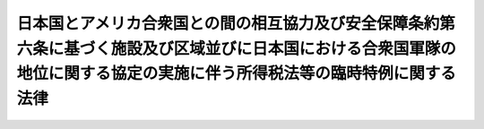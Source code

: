 .. _S27HO111:

============================================================================================================================================================================
日本国とアメリカ合衆国との間の相互協力及び安全保障条約第六条に基づく施設及び区域並びに日本国における合衆国軍隊の地位に関する協定の実施に伴う所得税法等の臨時特例に関する法律
============================================================================================================================================================================

.. raw:: html
    
    
    <b>日本国とアメリカ合衆国との間の相互協力及び安全保障条約第六条に基づく施設及び区域並びに日本国における合衆国軍隊の地位に関する協定の実施に伴う所得税法等の臨時特例に関する法律<br>
    （昭和二十七年四月二十八日法律第百十一号）</b><br><br><div align="right">最終改正：平成二二年三月三一日法律第六号</div><br><p>
    </p><div class="arttitle"><a name="1000000000000000000000000000000000000000000000000100000000000000000000000000000">（目的）</a>
    </div><div class="item"><b>第一条</b>
    <a name="1000000000000000000000000000000000000000000000000100000000001000000000000000000"></a>
    　この法律は、日本国とアメリカ合衆国との間の相互協力及び安全保障条約第六条に基づく施設及び区域並びに日本国における合衆国軍隊の地位に関する協定（以下「協定」という。）を実施するため、<a href="/cgi-bin/idxrefer.cgi?H_FILE=%8f%ba%8e%6c%81%5a%96%40%8e%4f%8e%4f&amp;REF_NAME=%8f%8a%93%be%90%c5%96%40&amp;ANCHOR_F=&amp;ANCHOR_T=" target="inyo">所得税法</a>
    （昭和四十年法律第三十三号）、<a href="/cgi-bin/idxrefer.cgi?H_FILE=%8f%ba%8e%6c%81%5a%96%40%8e%4f%8e%6c&amp;REF_NAME=%96%40%90%6c%90%c5%96%40&amp;ANCHOR_F=&amp;ANCHOR_T=" target="inyo">法人税法</a>
    （昭和四十年法律第三十四号）、<a href="/cgi-bin/idxrefer.cgi?H_FILE=%8f%ba%93%f1%8c%dc%96%40%8e%b5%8e%4f&amp;REF_NAME=%91%8a%91%b1%90%c5%96%40&amp;ANCHOR_F=&amp;ANCHOR_T=" target="inyo">相続税法</a>
    （昭和二十五年法律第七十三号）、<a href="/cgi-bin/idxrefer.cgi?H_FILE=%8f%ba%98%5a%8e%4f%96%40%88%ea%81%5a%94%aa&amp;REF_NAME=%8f%c1%94%ef%90%c5%96%40&amp;ANCHOR_F=&amp;ANCHOR_T=" target="inyo">消費税法</a>
    （昭和六十三年法律第百八号）、<a href="/cgi-bin/idxrefer.cgi?H_FILE=%8f%ba%8e%6c%93%f1%96%40%93%f1%8e%4f&amp;REF_NAME=%88%f3%8e%86%90%c5%96%40&amp;ANCHOR_F=&amp;ANCHOR_T=" target="inyo">印紙税法</a>
    （昭和四十二年法律第二十三号）、<a href="/cgi-bin/idxrefer.cgi?H_FILE=%8f%ba%8e%4f%93%f1%96%40%8c%dc%8c%dc&amp;REF_NAME=%8a%f6%94%ad%96%fb%90%c5%96%40&amp;ANCHOR_F=&amp;ANCHOR_T=" target="inyo">揮発油税法</a>
    （昭和三十二年法律第五十五号）、<a href="/cgi-bin/idxrefer.cgi?H_FILE=%8f%ba%8e%4f%81%5a%96%40%88%ea%81%5a%8e%6c&amp;REF_NAME=%92%6e%95%fb%8a%f6%94%ad%96%fb%90%c5%96%40&amp;ANCHOR_F=&amp;ANCHOR_T=" target="inyo">地方揮発油税法</a>
    （昭和三十年法律第百四号）、<a href="/cgi-bin/idxrefer.cgi?H_FILE=%8f%ba%8e%6c%81%5a%96%40%88%ea%8c%dc%98%5a&amp;REF_NAME=%90%ce%96%fb%83%4b%83%58%90%c5%96%40&amp;ANCHOR_F=&amp;ANCHOR_T=" target="inyo">石油ガス税法</a>
    （昭和四十年法律第百五十六号）及び<a href="/cgi-bin/idxrefer.cgi?H_FILE=%8f%ba%8c%dc%8e%4f%96%40%93%f1%8c%dc&amp;REF_NAME=%90%ce%96%fb%90%ce%92%59%90%c5%96%40&amp;ANCHOR_F=&amp;ANCHOR_T=" target="inyo">石油石炭税法</a>
    （昭和五十三年法律第二十五号）の特例を設けることを目的とする。
    </div>
    
    <p>
    </p><div class="arttitle"><a name="1000000000000000000000000000000000000000000000000200000000000000000000000000000">（定義）</a>
    </div><div class="item"><b>第二条</b>
    <a name="1000000000000000000000000000000000000000000000000200000000001000000000000000000"></a>
    　この法律において「合衆国」とは、アメリカ合衆国をいう。
    </div>
    <div class="item"><b><a name="1000000000000000000000000000000000000000000000000200000000002000000000000000000">２</a>
    </b>
    　この法律において「合衆国軍隊」とは、日本国とアメリカ合衆国との間の相互協力及び安全保障条約に基づき日本国にある合衆国の陸軍、空軍及び海軍をいう。
    </div>
    <div class="item"><b><a name="1000000000000000000000000000000000000000000000000200000000003000000000000000000">３</a>
    </b>
    　この法律において「合衆国軍隊の構成員」、「軍属」又は「家族」とは、協定第一条に規定する合衆国軍隊の構成員、軍属又は家族をいう。
    </div>
    <div class="item"><b><a name="1000000000000000000000000000000000000000000000000200000000004000000000000000000">４</a>
    </b>
    　この法律において「軍人用販売機関等」とは、協定第十五条第一項(a)に規定する諸機関をいう。
    </div>
    
    <p>
    </p><div class="arttitle"><a name="1000000000000000000000000000000000000000000000000300000000000000000000000000000">（</a><a href="/cgi-bin/idxrefer.cgi?H_FILE=%8f%ba%8e%6c%81%5a%96%40%8e%4f%8e%4f&amp;REF_NAME=%8f%8a%93%be%90%c5%96%40&amp;ANCHOR_F=&amp;ANCHOR_T=" target="inyo">所得税法</a>
    の特例）
    </div><div class="item"><b>第三条</b>
    <a name="1000000000000000000000000000000000000000000000000300000000001000000000000000000"></a>
    　左に掲げる所得については、所得税を課さない。
    <div class="number"><b><a name="1000000000000000000000000000000000000000000000000300000000001000000001000000000">一</a>
    </b>
    　合衆国軍隊の構成員、軍属又はこれらの者の家族が、合衆国軍隊における勤務又は合衆国軍隊若しくは軍人用販売機関等による雇用に因り受ける所得
    </div>
    <div class="number"><b><a name="1000000000000000000000000000000000000000000000000300000000001000000002000000000">二</a>
    </b>
    　合衆国軍隊の構成員、軍属又はこれらの者の家族が、これらの者として一時的に日本国に滞在するためにのみ日本国において有する資産（不動産及び不動産の上に存する権利並びに投資のため又は事業を行うために有する資産を含まない。）を他のこれらの者に譲渡し、贈与し、又は遺贈した場合において、当該譲渡、贈与又は遺贈に因り生ずる所得
    </div>
    <div class="number"><b><a name="1000000000000000000000000000000000000000000000000300000000001000000003000000000">三</a>
    </b>
    　通常合衆国に居住する個人で、協定第十四条第一項の指定を受け、かつ、協定第二条第一項の施設及び区域の建設、維持又は運営（軍人用販売機関等の建設、維持又は運営を除く。以下同じ。）に関して合衆国政府と締結した契約（以下「建設等契約」という。）に基き日本国において当該契約に係る建設、維持又は運営のみの事業をなすもの（以下「個人契約者」という。）の当該契約（合衆国において締結されたものに限る。）に係る建設、維持又は運営の事業から生ずる所得
    </div>
    <div class="number"><b><a name="1000000000000000000000000000000000000000000000000300000000001000000004000000000">四</a>
    </b>
    　建設等契約を締結した個人契約者又は合衆国の法律若しくは法人契約者の被用者が、当該個人契約者の締結した建設等契約に係る建設、維持若しくは運営の事業のためにのみ、又は当該被用者が被用されている個人契約者若しくは法人契約者の締結した建設等契約に係る建設、維持若しくは運営の業務に従事するためにのみ日本国に滞在することにより日本国において有する資産（不動産及び不動産の上に存する権利、投資のため又は他の事業を行うために有する資産並びに前号に規定する資産を含まない。）を、他の個人契約者、個人契約者若しくは法人契約者の他の被用者若しくは法人契約者又は合衆国軍隊、合衆国軍隊の構成員、軍属若しくは合衆国軍隊の構成員若しくは軍属の家族に対して譲渡し、贈与し、又は遺贈した場合において、当該譲渡、贈与又は遺贈に因り生ずる所得で、合衆国軍隊の権限ある官憲により当該譲渡、贈与又は遺贈に因る所得である旨の証明がされたもの
    </div>
    <div class="number"><b><a name="1000000000000000000000000000000000000000000000000300000000001000000007000000000">七</a>
    </b>
    　軍人用販売機関等が合衆国軍隊の構成員、軍属若しくはこれらの者の家族又は個人契約者、法人契約者若しくは個人契約者若しくは法人契約者の被用者に対してなす商品の販売又は役務の提供から生ずる所得
    </div>
    </div>
    <div class="item"><b><a name="1000000000000000000000000000000000000000000000000300000000002000000000000000000">２</a>
    </b>
    　合衆国軍隊の構成員、軍属若しくはこれらの者の家族又は個人契約者若しくはその者若しくは法人契約者の被用者が、前項第一号、第三号又は第四号に掲げる所得につき、日本国に居所を有することにより合衆国の所得税を課せられない場合には、当該所得については、同項の規定は、適用しない。
    </div>
    <div class="item"><b><a name="1000000000000000000000000000000000000000000000000300000000003000000000000000000">３</a>
    </b>
    　合衆国軍隊の構成員、軍属、これらの者の家族、個人契約者若しくはその者若しくは法人契約者の被用者又は軍人用販売機関等に対する<a href="/cgi-bin/idxrefer.cgi?H_FILE=%8f%ba%8e%6c%81%5a%96%40%8e%4f%8e%4f&amp;REF_NAME=%8f%8a%93%be%90%c5%96%40&amp;ANCHOR_F=&amp;ANCHOR_T=" target="inyo">所得税法</a>
    の適用については、これらの者は、当該合衆国軍隊の構成員、軍属若しくはこれらの者の家族がこれらの者として日本国に滞在する期間、当該個人契約者がその締結した建設等契約に係る建設、維持若しくは運営の事業のためにのみ日本国に滞在する期間、当該被用者が被用されている個人契約者若しくは法人契約者が締結した建設等契約に係る建設、維持若しくは運営の業務に従事するためにのみ日本国に滞在する期間又は軍人用販売機関等が軍人用販売機関等である期間は、これらの者が<a href="/cgi-bin/idxrefer.cgi?H_FILE=%8f%ba%8e%6c%81%5a%96%40%8e%4f%8e%4f&amp;REF_NAME=%93%af%96%40&amp;ANCHOR_F=&amp;ANCHOR_T=" target="inyo">同法</a>
    施行地に住所及び居所を有していない期間とみなす。
    </div>
    
    <p>
    </p><div class="arttitle"><a name="1000000000000000000000000000000000000000000000000400000000000000000000000000000">（</a><a href="/cgi-bin/idxrefer.cgi?H_FILE=%8f%ba%8e%6c%81%5a%96%40%8e%4f%8e%6c&amp;REF_NAME=%96%40%90%6c%90%c5%96%40&amp;ANCHOR_F=&amp;ANCHOR_T=" target="inyo">法人税法</a>
    の特例）
    </div><div class="item"><b>第四条</b>
    <a name="1000000000000000000000000000000000000000000000000400000000001000000000000000000"></a>
    　左に掲げる所得については、法人税を課さない。
    <d></d></div>
    
    <p>
    </p><div class="arttitle"><a name="1000000000000000000000000000000000000000000000000500000000000000000000000000000">（</a><a href="/cgi-bin/idxrefer.cgi?H_FILE=%8f%ba%93%f1%8c%dc%96%40%8e%b5%8e%4f&amp;REF_NAME=%91%8a%91%b1%90%c5%96%40&amp;ANCHOR_F=&amp;ANCHOR_T=" target="inyo">相続税法</a>
    の特例）
    </div><div class="item"><b>第五条</b>
    <a name="1000000000000000000000000000000000000000000000000500000000001000000000000000000"></a>
    　左に掲げる資産の価額は、相続税又は贈与税の課税価格に算入しない。
    <div class="number"><b><a name="1000000000000000000000000000000000000000000000000500000000001000000001000000000">一</a>
    </b>
    　合衆国軍隊の構成員、軍属又はこれらの者の家族が相続、贈与又は遺贈に因り第三条第一項第二号又は第六号に規定する資産を取得した場合における当該資産の価額
    </div>
    <div class="number"><b><a name="1000000000000000000000000000000000000000000000000500000000001000000002000000000">二</a>
    </b>
    　個人契約者又はその者若しくは法人契約者の被用者が相続、贈与又は遺贈に因り第三条第一項第五号又は第六号に規定する資産を取得した場合における当該資産の価額
    </div>
    </div>
    <div class="item"><b><a name="1000000000000000000000000000000000000000000000000500000000002000000000000000000">２</a>
    </b>
    　合衆国軍隊の構成員、軍属又はこれらの者の家族に対する<a href="/cgi-bin/idxrefer.cgi?H_FILE=%8f%ba%93%f1%8c%dc%96%40%8e%b5%8e%4f&amp;REF_NAME=%91%8a%91%b1%90%c5%96%40&amp;ANCHOR_F=&amp;ANCHOR_T=" target="inyo">相続税法</a>
    の適用については、これらの者がこれらの者として日本国に滞在する期間は、これらの者が<a href="/cgi-bin/idxrefer.cgi?H_FILE=%8f%ba%93%f1%8c%dc%96%40%8e%b5%8e%4f&amp;REF_NAME=%93%af%96%40&amp;ANCHOR_F=&amp;ANCHOR_T=" target="inyo">同法</a>
    の施行地に住所を有していない期間とみなす。
    </div>
    
    <p>
    </p><div class="item"><b><a name="1000000000000000000000000000000000000000000000000600000000000000000000000000000">第六条</a>
    </b>
    <a name="1000000000000000000000000000000000000000000000000600000000001000000000000000000"></a>
    　削除
    </div>
    
    <p>
    </p><div class="arttitle"><a name="1000000000000000000000000000000000000000000000000700000000000000000000000000000">（</a><a href="/cgi-bin/idxrefer.cgi?H_FILE=%8f%ba%98%5a%8e%4f%96%40%88%ea%81%5a%94%aa&amp;REF_NAME=%8f%c1%94%ef%90%c5%96%40&amp;ANCHOR_F=&amp;ANCHOR_T=" target="inyo">消費税法</a>
    の特例）
    </div><div class="item"><b>第七条</b>
    <a name="1000000000000000000000000000000000000000000000000700000000001000000000000000000"></a>
    　<a href="/cgi-bin/idxrefer.cgi?H_FILE=%8f%ba%98%5a%8e%4f%96%40%88%ea%81%5a%94%aa&amp;REF_NAME=%8f%c1%94%ef%90%c5%96%40%91%e6%93%f1%8f%f0%91%e6%88%ea%8d%80%91%e6%8e%6c%8d%86&amp;ANCHOR_F=1000000000000000000000000000000000000000000000000200000000001000000004000000000&amp;ANCHOR_T=1000000000000000000000000000000000000000000000000200000000001000000004000000000#1000000000000000000000000000000000000000000000000200000000001000000004000000000" target="inyo">消費税法第二条第一項第四号</a>
    に規定する事業者（<a href="/cgi-bin/idxrefer.cgi?H_FILE=%8f%ba%98%5a%8e%4f%96%40%88%ea%81%5a%94%aa&amp;REF_NAME=%93%af%96%40%91%e6%8b%e3%8f%f0%91%e6%88%ea%8d%80&amp;ANCHOR_F=1000000000000000000000000000000000000000000000000900000000001000000000000000000&amp;ANCHOR_T=1000000000000000000000000000000000000000000000000900000000001000000000000000000#1000000000000000000000000000000000000000000000000900000000001000000000000000000" target="inyo">同法第九条第一項</a>
    本文の規定により消費税を納める義務が免除される事業者を除く。）が、次の各号に掲げる者に対し当該各号に定める用途に供される<a href="/cgi-bin/idxrefer.cgi?H_FILE=%8f%ba%98%5a%8e%4f%96%40%88%ea%81%5a%94%aa&amp;REF_NAME=%93%af%96%40%91%e6%93%f1%8f%f0%91%e6%88%ea%8d%80%91%e6%8b%e3%8d%86&amp;ANCHOR_F=1000000000000000000000000000000000000000000000000200000000001000000009000000000&amp;ANCHOR_T=1000000000000000000000000000000000000000000000000200000000001000000009000000000#1000000000000000000000000000000000000000000000000200000000001000000009000000000" target="inyo">同法第二条第一項第九号</a>
    に規定する課税資産の譲渡等（次項において「課税資産の譲渡等」という。）を行つた場合には、消費税を免除する。
    <div class="number"><b><a name="1000000000000000000000000000000000000000000000000700000000001000000001000000000">一</a>
    </b>
    　合衆国軍隊又は合衆国軍隊の公認調達機関　合衆国軍隊又は合衆国軍隊の公認調達機関が合衆国軍隊の用に供するために購入するもの
    </div>
    <div class="number"><b><a name="1000000000000000000000000000000000000000000000000700000000001000000002000000000">二</a>
    </b>
    　個人契約者又は法人契約者　当該個人契約者又は法人契約者がその締結した建設等契約に係る建設、維持又は運営のみの事業の用に供するために購入するもので合衆国軍隊の用に供されるもの及び当該事業を行うためにこれらの者が購入するもので政令で定めるもの
    </div>
    </div>
    <div class="item"><b><a name="1000000000000000000000000000000000000000000000000700000000002000000000000000000">２</a>
    </b>
    　前項の規定は、当該課税資産の譲渡等が同項各号に規定する用途に供されたものであることにつき、政令で定めるところにより証明がされたものでない場合には、適用しない。
    </div>
    
    <p>
    </p><div class="arttitle"><a name="1000000000000000000000000000000000000000000000000800000000000000000000000000000">（</a><a href="/cgi-bin/idxrefer.cgi?H_FILE=%8f%ba%8e%6c%93%f1%96%40%93%f1%8e%4f&amp;REF_NAME=%88%f3%8e%86%90%c5%96%40&amp;ANCHOR_F=&amp;ANCHOR_T=" target="inyo">印紙税法</a>
    の特例）
    </div><div class="item"><b>第八条</b>
    <a name="1000000000000000000000000000000000000000000000000800000000001000000000000000000"></a>
    　合衆国軍隊及び軍人用販売機関等が発する証書及び帳簿については、印紙税を課さない。
    </div>
    
    <p>
    </p><div class="item"><b><a name="1000000000000000000000000000000000000000000000000900000000000000000000000000000">第九条</a>
    </b>
    <a name="1000000000000000000000000000000000000000000000000900000000001000000000000000000"></a>
    　削除
    </div>
    
    <p>
    </p><div class="arttitle"><a name="1000000000000000000000000000000000000000000000001000000000000000000000000000000">（</a><a href="/cgi-bin/idxrefer.cgi?H_FILE=%8f%ba%8e%4f%93%f1%96%40%8c%dc%8c%dc&amp;REF_NAME=%8a%f6%94%ad%96%fb%90%c5%96%40&amp;ANCHOR_F=&amp;ANCHOR_T=" target="inyo">揮発油税法</a>
    及び<a href="/cgi-bin/idxrefer.cgi?H_FILE=%8f%ba%8e%4f%81%5a%96%40%88%ea%81%5a%8e%6c&amp;REF_NAME=%92%6e%95%fb%8a%f6%94%ad%96%fb%90%c5%96%40&amp;ANCHOR_F=&amp;ANCHOR_T=" target="inyo">地方揮発油税法</a>
    の特例）
    </div><div class="item"><b>第十条</b>
    <a name="1000000000000000000000000000000000000000000000001000000000001000000000000000000"></a>
    　政令で定める手続により所轄税務署長の承認を受けて製造場から移出する<a href="/cgi-bin/idxrefer.cgi?H_FILE=%8f%ba%8e%4f%93%f1%96%40%8c%dc%8c%dc&amp;REF_NAME=%8a%f6%94%ad%96%fb%90%c5%96%40&amp;ANCHOR_F=&amp;ANCHOR_T=" target="inyo">揮発油税法</a>
    に規定する揮発油で左に掲げるものについては、政令で定める手続により、揮発油税及び地方揮発油税を免除する。
    <div class="number"><b><a name="1000000000000000000000000000000000000000000000001000000000001000000001000000000">一</a>
    </b>
    　合衆国軍隊又は合衆国軍隊の公認調達機関が合衆国軍隊の用に供するために購入するもの
    </div>
    <div class="number"><b><a name="1000000000000000000000000000000000000000000000001000000000001000000002000000000">二</a>
    </b>
    　個人契約者又は法人契約者がその締結した建設等契約に係る建設、維持又は運営のみの事業をなすために消費するもの
    </div>
    </div>
    <div class="item"><b><a name="1000000000000000000000000000000000000000000000001000000000002000000000000000000">２</a>
    </b>
    　前項の規定の適用を受けた揮発油で所轄税務署長の指定した期間内に同項各号に規定する用途に供されたことの証明がされないものについては、製造者から直ちにその揮発油税及び地方道路税を徴収する。ただし、災害その他やむを得ない事由により滅失したものについて、所轄税務署長の承認を受けたときは、この限りでない。
    </div>
    
    <p>
    </p><div class="arttitle"><a name="1000000000000000000000000000000000000000000000001000200000000000000000000000000">（</a><a href="/cgi-bin/idxrefer.cgi?H_FILE=%8f%ba%8e%6c%81%5a%96%40%88%ea%8c%dc%98%5a&amp;REF_NAME=%90%ce%96%fb%83%4b%83%58%90%c5%96%40&amp;ANCHOR_F=&amp;ANCHOR_T=" target="inyo">石油ガス税法</a>
    の特例）
    </div><div class="item"><b>第十条の二</b>
    <a name="1000000000000000000000000000000000000000000000001000200000001000000000000000000"></a>
    　政令で定める手続により所轄税務署長の承認を受けて石油ガスの充てん場から移出する<a href="/cgi-bin/idxrefer.cgi?H_FILE=%8f%ba%8e%6c%81%5a%96%40%88%ea%8c%dc%98%5a&amp;REF_NAME=%90%ce%96%fb%83%4b%83%58%90%c5%96%40&amp;ANCHOR_F=&amp;ANCHOR_T=" target="inyo">石油ガス税法</a>
    に規定する課税石油ガスで次に掲げるものについては、政令で定める手続により、石油ガス税を免除する。
    <div class="number"><b><a name="1000000000000000000000000000000000000000000000001000200000001000000001000000000">一</a>
    </b>
    　合衆国軍隊又は合衆国軍隊の公認調達機関が合衆国軍隊の用に供するために購入するもの
    </div>
    <div class="number"><b><a name="1000000000000000000000000000000000000000000000001000200000001000000002000000000">二</a>
    </b>
    　個人契約者又は法人契約者がその締結した建設等契約に係る建設、維持又は運営のみの事業をするために消費するもの
    </div>
    </div>
    <div class="item"><b><a name="1000000000000000000000000000000000000000000000001000200000002000000000000000000">２</a>
    </b>
    　前条第二項の規定は、前項の規定の適用を受けた課税石油ガスで所轄税務署長の指定した期間内に同項各号に規定する用途に供されたことの証明がされないものについて準用する。
    </div>
    
    <p>
    </p><div class="arttitle"><a name="1000000000000000000000000000000000000000000000001000300000000000000000000000000">（</a><a href="/cgi-bin/idxrefer.cgi?H_FILE=%8f%ba%8c%dc%8e%4f%96%40%93%f1%8c%dc&amp;REF_NAME=%90%ce%96%fb%90%ce%92%59%90%c5%96%40&amp;ANCHOR_F=&amp;ANCHOR_T=" target="inyo">石油石炭税法</a>
    の特例）
    </div><div class="item"><b>第十条の三</b>
    <a name="1000000000000000000000000000000000000000000000001000300000001000000000000000000"></a>
    　政令で定める手続により所轄税務署長の承認を受けて原油、ガス状炭化水素又は石炭の採取場から移出する<a href="/cgi-bin/idxrefer.cgi?H_FILE=%8f%ba%8c%dc%8e%4f%96%40%93%f1%8c%dc&amp;REF_NAME=%90%ce%96%fb%90%ce%92%59%90%c5%96%40&amp;ANCHOR_F=&amp;ANCHOR_T=" target="inyo">石油石炭税法</a>
    に規定する原油、ガス状炭化水素又は石炭で次に掲げるものについては、政令で定める手続により、石油石炭税を免除する。
    <div class="number"><b><a name="1000000000000000000000000000000000000000000000001000300000001000000001000000000">一</a>
    </b>
    　合衆国軍隊又は合衆国軍隊の公認調達機関が合衆国軍隊の用に供するために購入するもの
    </div>
    <div class="number"><b><a name="1000000000000000000000000000000000000000000000001000300000001000000002000000000">二</a>
    </b>
    　個人契約者又は法人契約者がその締結した建設等契約に係る建設、維持又は運営のみの事業をするために消費するもの
    </div>
    </div>
    <div class="item"><b><a name="1000000000000000000000000000000000000000000000001000300000002000000000000000000">２</a>
    </b>
    　第十条第二項の規定は、前項の規定の適用を受けた原油、ガス状炭化水素又は石炭で所轄税務署長の指定した期間内に同項各号に規定する用途に供されたことの証明がされないものについて準用する。
    </div>
    
    <p>
    </p><div class="arttitle"><a name="1000000000000000000000000000000000000000000000001100000000000000000000000000000">（免税物品の譲渡禁止等）</a>
    </div><div class="item"><b>第十一条</b>
    <a name="1000000000000000000000000000000000000000000000001100000000001000000000000000000"></a>
    　第七条及び第十条から前条までの規定により消費税、揮発油税及び地方揮発油税、石油ガス税又は石油石炭税の免除を受けた資産、揮発油、課税石油ガス又は原油、ガス状炭化水素若しくは石炭は、第七条第一項各号、第十条第一項各号、第十条の二第一項各号又は前条第一項各号に規定する用途以外の用途に供するために譲渡又は譲受け（これらの委託を受けて、若しくは媒介のため所持し、又は譲渡のためその委託を受けた者、若しくは媒介をする者に所持させることを含む。次項において同じ。）をしてはならない。ただし、政令で定める手続により所轄税務署長の承認を受けた場合は、この限りでない。
    </div>
    <div class="item"><b><a name="1000000000000000000000000000000000000000000000001100000000002000000000000000000">２</a>
    </b>
    　前項に規定する資産、揮発油、課税石油ガス又は原油、ガス状炭化水素若しくは石炭が第七条第一項各号、第十条第一項各号、第十条の二第一項各号又は前条第一項各号に規定する用途以外の用途に供するために譲渡又は譲受けをされたときは、税務署長は、当該譲受けをした者（当該譲受けをした者が判明しない場合には、前項本文に規定する所持をした者）から当該資産、揮発油、課税石油ガス又は原油、ガス状炭化水素若しくは石炭についての第七条第一項、第十条第一項、第十条の二第一項又は前条第一項の規定による免除に係る消費税額、揮発油税額及び地方揮発油税額、石油ガス税額又は石油石炭税額に相当する消費税、揮発油税及び地方揮発油税、石油ガス税又は石油石炭税を直ちに徴収する。この場合において、当該消費税、揮発油税及び地方揮発油税、石油ガス税又は石油石炭税の納税地は、当該譲受けがあつた時（前項ただし書の承認があつた場合には、その承認があつた時）における当該資産、揮発油、課税石油ガス又は原油、ガス状炭化水素若しくは石炭の所在地とする。
    </div>
    <div class="item"><b><a name="1000000000000000000000000000000000000000000000001100000000003000000000000000000">３</a>
    </b>
    　第一項の規定に違反した者は、一年以下の懲役又は五十万円以下の罰金に処する。
    </div>
    <div class="item"><b><a name="1000000000000000000000000000000000000000000000001100000000004000000000000000000">４</a>
    </b>
    　法人の代表者又は法人若しくは人の代理人、使用人その他の従業者が、その法人又は人の業務又は財産に関して前項の違反行為をしたときは、その行為者を罰する外、その法人又は人に対し、同項の罰金刑を科する。
    </div>
    
    
    <br><a name="5000000000000000000000000000000000000000000000000000000000000000000000000000000"></a>
    　　　<a name="5000000001000000000000000000000000000000000000000000000000000000000000000000000"><b>附　則　抄</b></a>
    <br><p></p><div class="item"><b>１</b>
    　この法律は、条約の効力発生の日から施行する。
    </div>
    <div class="item"><b>２</b>
    　この法律施行の際までに連合国軍から製造の注文を受けた物品税法第一条に規定する物品で、合衆国軍隊に納入するためこの法律施行の日から三月以内に製造場から移出するものについては、物品税を免除する。
    </div>
    <div class="item"><b>３</b>
    　前項に規定する製造の注文を受けた物品の製造者は、この法律施行の際当該注文に係る物品でまだ製造場から移出されないものがあるときは、当該物品の品名、数量、単価、価額、発注者の名称及び製造場の場所を記載した書類を、この法律施行後一月以内（当該期間内に製造場から移出する当該物品がある場合には、当該移出の日まで）に所轄税務署に提出しなければならない。
    </div>
    <div class="item"><b>４</b>
    　当分の間、第十条第一項に規定する揮発油には、租税特別措置法（昭和三十二年法律第二十六号）第八十八条の六の規定により揮発油とみなされる揮発油類似品を含むものとする。
    </div>
    
    <br>　　　<a name="5000000002000000000000000000000000000000000000000000000000000000000000000000000"><b>附　則　（昭和二八年八月一日法律第一六四号）　抄</b></a>
    <br><p></p><div class="item"><b>１</b>
    　この法律は、昭和二十八年八月一日から施行する。
    </div>
    <div class="item"><b>１１</b>
    　昭和二十七年分以前の富裕税については、改正前の所得税法第十条第三項、改正前の相続税法第十四条第二項、改正前の租税特別措置法第八条、改正前の災害被害者に対する租税の減免、徴収猶予等に関する法律第七条から第十条まで、改正前の日本国とアメリカ合衆国との間の安全保障条約第三条に基く行政協定の実施に伴う所得税法等の臨時特例に関する法律第六条及び改正前の税理士法第三十五条の規定は、この法律施行後も、なお、その効力を有する。
    </div>
    
    <br>　　　<a name="5000000003000000000000000000000000000000000000000000000000000000000000000000000"><b>附　則　（昭和二八年八月一日法律第一六五号）　抄</b></a>１
    　この法律は、昭和三十年八月一日から施行する。
    
    
    <br>　　　<a name="5000000007000000000000000000000000000000000000000000000000000000000000000000000"><b>附　則　（昭和三二年四月六日法律第五五号）　抄</b></a>
    <br><p></p><div class="item"><b>１</b>
    　この法律は、公布の日の翌日から施行する。
    </div>
    
    <br>　　　<a name="5000000008000000000000000000000000000000000000000000000000000000000000000000000"><b>附　則　（昭和三五年六月二三日法律第一〇二号）　抄</b></a>
    <br><p>
    </p><div class="arttitle">（施行期日）</div>
    <div class="item"><b>第一条</b>
    　この法律は、日本国とアメリカ合衆国との間の相互協力及び安全保障条約の効力発生の日から施行する。
    </div>
    
    <p>
    </p><div class="arttitle">（第十九条関係の経過規定）</div>
    <div class="item"><b>第十二条</b>
    　この法律による改正前の日本国とアメリカ合衆国との間の安全保障条約第三条に基く行政協定の実施に伴う所得税法等の臨時特例に関する法律（以下「旧所得税法等特例法」という。）第三条第一項第三号に規定する個人契約者若しくは同項第四号に規定する被用者又は同号に規定する法人契約者が、この法律の施行前に旧所得税法等特例法第三条第一項第五号若しくは第六号又は第四条第二号若しくは第三号に規定する行為をした場合において、この法律の施行前にこれらの規定に規定する証明を受けなかつたときは、この法律による改正後の日本国とアメリカ合衆国との間の相互協力及び安全保障条約第六条に基づく施設及び区域並びに日本国における合衆国軍隊の地位に関する協定の実施に伴う所得税法等の臨時特例に関する法律（以下「新所得税法等特例法」という。）第三条第一項第五号若しくは第六号又は第四条第二号若しくは第三号の規定の適用については、これらの行為を同法第三条第一項第三号に規定する個人契約者若しくは同項第四号に規定する被用者又は同号に規定する法人契約者の行為とみなす。
    </div>
    <div class="item"><b>２</b>
    　この法律の施行前に旧所得税法等特例法第九条第一項又は第十条第一項の規定の適用を受けた物品（物品税法（昭和三十七年法律第四十八号）別表に掲げる物品をいう。以下この条において同じ。）又は揮発油（揮発油税法（昭和三十二年法律第五十五号）第二条第一項に規定する揮発油をいう。以下この条において同じ。）で、次項に規定するもの以外のものについては、これを新所得税法等特例法第九条第一項又は第十条第一項の規定の適用を受けた物品又は揮発油とみなして、同法第十一条（当該物品又は揮発油のうち、この法律の施行前に旧所得税法等特例法第九条第二項又は第十条第二項に規定する証明がされなかつたものについては、新所得税法等特例法第九条第二項又は第十条第二項及び第十一条）の規定を適用する。
    </div>
    <div class="item"><b>３</b>
    　旧所得税法等特例法第九条第一項又は第十条第一項の規定の適用を受けた物品又は揮発油で、この法律の施行前に、これらの規定に規定する用途以外の用途に供するために、旧所得税法等特例法第十一条第一項に規定する譲渡又は譲受けをされたものについては、なお従前の例による。
    </div>
    
    <p>
    </p><div class="arttitle">（罰則の適用に関する経過規定）</div>
    <div class="item"><b>第十五条</b>
    　この法律の施行前にした行為及び附則第十二条第三項又は附則第十三条第三項の規定により従前の例によることとされる物品に係るこの法律の施行後にした行為に対する罰則の適用については、なお従前の例による。
    </div>
    
    <br>　　　<a name="5000000009000000000000000000000000000000000000000000000000000000000000000000000"><b>附　則　（昭和三七年三月三一日法律第四八号）　抄</b></a>
    <br><p>
    </p><div class="arttitle">（施行期日）</div>
    <div class="item"><b>第一条</b>
    　この法律は、昭和三十七年四月一日から施行する。
    </div>
    
    <br>　　　<a name="5000000010000000000000000000000000000000000000000000000000000000000000000000000"><b>附　則　（昭和三七年四月二日法律第六七号）　抄</b></a>
    <br><p>
    </p><div class="arttitle">（施行期日）</div>
    <div class="item"><b>第一条</b>
    　この法律は、昭和三十七年四月一日から施行する。
    </div>
    
    <p>
    </p><div class="arttitle">（国税に関する一般的経過措置）</div>
    <div class="item"><b>第二条</b>
    　昭和三十七年四月一日（以下「施行日」という。）前にこの法律の施行前の国税に関する法律（以下「従前の税法」という。）の規定による国税の徴収のために改正前の国税徴収法（以下「旧国税徴収法」という。）第四十二条の規定により納税の告知をした場合における当該告知の指定納期限については、従前の例による。
    </div>
    <div class="item"><b>２</b>
    　施行日前に課した、又は課すべきであつた国税につき、施行日前に旧国税徴収法第四十二条の規定による納税の告知がされ、又は施行日以後に国税通則法（昭和三十七年法律第六十六号）第三十六条の規定による納税の告知がされた場合において、従前の税法の規定を適用するものとした場合に徴収すべき利子税額の計算の基礎となる期間の始期が施行日以後であるときは、当該期間の始期に該当する日の前日をもつて国税通則法第六十条第二項に規定する法定納期限みなすものとし、当該国税につき従前の税法に利子税額の徴収に関する規定がなく、かつ、その納税の告知に係る指定された納期限が施行日以後であるときは、当該指定された納期限をもつて国税通則法第六十条第二項に規定する法定納期限とみなす。
    </div>
    <div class="item"><b>３</b>
    　施行日前に支払決定をし、又は未納の国税に充当した従前の税法の規定による国税の還付金又は国税に係る過誤納金につき、従前の税法の規定により加算すべき金額については、なお従前の例による。
    </div>
    
    <p>
    </p><div class="arttitle">（輸入品に対する内国消費税の徴収等に関する法律等の一部改正に伴う経過措置）</div>
    <div class="item"><b>第十一条</b>
    　施行日前に改正前の輸入品に対する内国消費税の徴収等に関する法律、改正前の日本国とアメリカ合衆国との間の相互協力及び安全保障条約第六条に基づく施設及び区域並びに日本国における合衆国軍隊の地位に関する協定の実施に伴う所得税法等の臨時特例に関する法律又は改正前の日本国とアメリカ合衆国との間の相互防衛援助協定の実施に伴う関税法等の臨時特例に関する法律の規定により課した、又は課すべきであつた酒税、砂糖消費税、物品税、揮発油税、地方道路税又はトランプ類税については、この附則又は他の法律に別段の定めがある場合を除き、なお従前の例による。
    </div>
    
    <p>
    </p><div class="arttitle">（罰則に係る経過措置）</div>
    <div class="item"><b>第十八条</b>
    　この法律の施行前にした国税に係る違反行為及びこの附則の規定により従前の例によることとされる国税に係るこの法律の施行後にした違反行為に対する罰則の適用については、なお従前の例による。
    </div>
    
    <p>
    </p><div class="arttitle">（国税に関するその他の経過措置の政令への委任）</div>
    <div class="item"><b>第十九条</b>
    　国税通則法附則及び前十八条に定めるもののほか、国税通則法及びこの法律第一章の施行に関し必要な経過措置は、政令で定める。
    </div>
    
    <br>　　　<a name="5000000011000000000000000000000000000000000000000000000000000000000000000000000"><b>附　則　（昭和四〇年三月三一日法律第三六号）　抄</b></a>
    <br><p>
    </p><div class="arttitle">（施行期日）</div>
    <div class="item"><b>第一条</b>
    　この法律は、昭和四十年四月一日から施行する。
    </div>
    
    <p>
    </p><div class="arttitle">（国税に関する法律の一部改正に伴う経過規定の原則）</div>
    <div class="item"><b>第二条</b>
    　第一章の規定による改正後の国税に関する法律の規定（所得税及び法人税に関する部分に限る。）は、別段の定めがあるものを除き、所得税法（昭和四十年法律第三十三号）附則又は法人税法（昭和四十年法律第三十四号）附則の規定によりこれらの法律の規定が適用される所得税及び法人税について適用し、旧所得税法（昭和二十二年法律第二十七号）又は旧法人税法（昭和二十二年法律第二十八号）の規定が適用される所得税及び法人税については、なお従前の例による。
    </div>
    
    <br>　　　<a name="5000000012000000000000000000000000000000000000000000000000000000000000000000000"><b>附　則　（昭和四〇年一二月二九日法律第一五六号）　抄</b></a>
    <br><p></p><div class="arttitle">（施行期日）</div>
    <div class="item"><b>１</b>
    　この法律は、昭和四十一年二月一日から施行する。
    </div>
    
    <br>　　　<a name="5000000013000000000000000000000000000000000000000000000000000000000000000000000"><b>附　則　（昭和四一年三月三一日法律第三九号）　抄</b></a>
    <br><p>
    </p><div class="arttitle">（施行期日）</div>
    <div class="item"><b>第一条</b>
    　この法律は、昭和四十一年四月一日から施行する。
    </div>
    
    <br>　　　<a name="5000000014000000000000000000000000000000000000000000000000000000000000000000000"><b>附　則　（昭和四二年五月三一日法律第二三号）　抄</b></a>
    <br><p>
    </p><div class="arttitle">（施行期日）</div>
    <div class="item"><b>第一条</b>
    　この法律は、昭和四十二年六月一日から施行する。
    </div>
    
    <br>　　　<a name="5000000015000000000000000000000000000000000000000000000000000000000000000000000"><b>附　則　（昭和五三年四月一八日法律第二五号）　抄</b></a>
    <br><p>
    </p><div class="arttitle">（施行期日等）</div>
    <div class="item"><b>第一条</b>
    　この法律は、公布の日から施行し、昭和五十三年六月一日以後に原油の採取場から移出される原油及び保税地域から引き取られる原油等に対する石油税について適用する。
    </div>
    
    <br>　　　<a name="5000000016000000000000000000000000000000000000000000000000000000000000000000000"><b>附　則　（昭和五九年四月一三日法律第一六号）　抄</b></a>
    <br><p>
    </p><div class="arttitle">（施行期日）</div>
    <div class="item"><b>第一条</b>
    　この法律は、公布の日から施行する。ただし、第四条、第五条、第六条第二項、第八条から第十六条まで、第十八条、第十九条、第二十一条及び第二十三条の改正規定並びに附則第三条及び第七条から第十二条までの規定は、昭和五十九年九月一日から施行する。
    </div>
    
    <p>
    </p><div class="arttitle">（罰則に係る経過措置）</div>
    <div class="item"><b>第六条</b>
    　この法律の施行前にした行為及びこの附則の規定により従前の例によることとされる石油税に係るこの法律の施行後にした行為に対する罰則の適用については、なお従前の例による。
    </div>
    
    <br>　　　<a name="5000000017000000000000000000000000000000000000000000000000000000000000000000000"><b>附　則　（昭和五九年八月一四日法律第七四号）　抄</b></a>
    <br><p>
    </p><div class="arttitle">（施行期日）</div>
    <div class="item"><b>第一条</b>
    　この法律は、昭和五十九年十二月一日から施行する。
    </div>
    
    <br>　　　<a name="5000000018000000000000000000000000000000000000000000000000000000000000000000000"><b>附　則　（昭和六三年一二月三〇日法律第一〇八号）　抄</b></a>
    <br><p>
    </p><div class="arttitle">（施行期日等）</div>
    <div class="item"><b>第一条</b>
    　この法律は、公布の日から施行し、平成元年四月一日以後に国内において事業者が行う資産の譲渡等及び同日以後に国内において事業者が行う課税仕入れ並びに同日以後に保税地域から引き取られる外国貨物に係る消費税について適用する。
    </div>
    <div class="item"><b>２</b>
    　前項の規定にかかわらず、この法律のうち次の各号に掲げる規定は、当該各号に定める日から施行する。
    <div class="number"><b>一</b>
    　略
    </div>
    <div class="number"><b>二</b>
    　附則第二十条、第二十一条、第二十二条第三項、第二十三条第三項及び第四項、第二十四条第三項、第二十五条第二項から第四項まで、第二十七条から第二十九条まで、第三十一条から第四十五条まで、第四十六条（関税法第二十四条第三項第二号の改正規定に限る。）、附則第四十八条から第五十一条まで、第五十二条（輸入品に対する内国消費税の徴収等に関する法律第十四条を削る改正規定を除く。）並びに附則第五十三条から第六十七条までの規定　平成元年四月一日
    </div>
    </div>
    
    <p>
    </p><div class="arttitle">（日本国とアメリカ合衆国との間の相互協力及び安全保障条約第六条に基づく施設及び区域並びに日本国における合衆国軍隊の地位に関する協定の実施に伴う所得税法等の臨時特例に関する法律の一部改正に伴う経過措置）</div>
    <div class="item"><b>第四十条</b>
    　前条の規定による改正前の日本国とアメリカ合衆国との間の相互協力及び安全保障条約第六条に基づく施設及び区域並びに日本国における合衆国軍隊の地位に関する協定の実施に伴う所得税法等の臨時特例に関する法律（次項及び附則第五十一条第二項において「旧所得税法等特例法」という。）の規定により前条の規定の施行前に課した、又は課すべきであつた物品税については、なお従前の例による。
    </div>
    <div class="item"><b>２</b>
    　前条の規定の施行前に旧所得税法等特例法第九条第一項（物品税法の特例）の規定により物品税の免除を受けて製造場から移出された物品については、同条第二項の規定は、前条の規定の施行後は、当該各号に定める日から施行する。
    <div class="number"><b>四</b>
    　次に掲げる規定　平成十五年十月一日<div class="para1"><b>ト</b>　第九条中石油税法の題名の改正規定、同法第一条の改正規定、同法第三条の改正規定（「石油税」を「石油石炭税」に改める部分に限る。）、同法第四条の改正規定、同法第五条の改正規定、同法第六条第二項の改正規定、同法第七条の改正規定（「石油税」を「石油石炭税」に改める部分に限る。）、同法第八条から第十九条までの改正規定、同法第二十一条の改正規定、同法第二十三条の改正規定及び同法第二十四条の改正規定並びに附則第四十四条から第四十八条まで、第五十条、第百三十七条、第百三十八条、第百三十九条（国税徴収法（昭和三十四年法律第百四十七号）第二条第三号の改正規定に限る。）、第百四十条、第百四十二条（国税通則法（昭和三十七年法律第六十六号）第二条第三号、第十五条第二項第七号、第四十六条第一項第一号イ及び第六十条第二項の改正規定に限る。）、第百四十三条、第百五十三条から第百六十八条まで、第百七十一条、第百七十二条、第百七十六条、第百八十条、第百八十一条、第百八十七条（会社更生法（平成十四年法律第百五十四号）第百二十九条の改正規定に限る。）及び第百八十八条第一項の規定</div>
    
    </div>
    </div>
    
    <p>
    </p><div class="arttitle">（日本国とアメリカ合衆国との間の相互協力及び安全保障条約第六条に基づく施設及び区域並びに日本国における合衆国軍隊の地位に関する協定の実施に伴う所得税法等の臨時特例に関する法律の一部改正に伴う経過措置）</div>
    <div class="item"><b>第百五十四条</b>
    　前条の規定の施行前に課した、又は課すべきであった石油税については、なお従前の例による。
    </div>
    
    <p>
    </p><div class="item"><b>第百五十五条</b>
    　附則第百五十三条の規定の施行前に同条の規定による改正前の日本国とアメリカ合衆国との間の相互協力及び安全保障条約第六条に基づく施設及び区域並びに日本国における合衆国軍隊の地位に関する協定の実施に伴う所得税法等の臨時特例に関する法律第十条の三第一項の規定により石油税の免除を受けた原油又はガス状炭化水素は、附則第百五十三条の規定の施行後に同条の規定による改正後の日本国とアメリカ合衆国との間の相互協力及び安全保障条約第六条に基づく施設及び区域並びに日本国における合衆国軍隊の地位に関する協定の実施に伴う所得税法等の臨時特例に関する法律第十条の三第一項の規定により石油石炭税の免除を受けたものとみなして、同法第十条の三第二項又は第十一条第二項の規定を適用する。
    </div>
    
    <p>
    </p><div class="item"><b>第百五十六条</b>
    　附則第百五十三条の規定の施行前にした行為及び附則第百五十四条の規定によりなお従前の例によることとされる石油税に係る附則第百五十三条の規定の施行後にした行為に対する罰則の適用については、なお従前の例による。
    </div>
    
    <br>　　　<a name="5000000021000000000000000000000000000000000000000000000000000000000000000000000"><b>附　則　（平成二一年三月三一日法律第一三号）　抄</b></a>
    <br><p>
    </p><div class="arttitle">（施行期日）</div>
    <div class="item"><b>第一条</b>
    　この法律は、平成二十一年四月一日から施行する。
    </div>
    
    <p>
    </p><div class="arttitle">（日本国とアメリカ合衆国との間の相互協力及び安全保障条約第六条に基づく施設及び区域並びに日本国における合衆国軍隊の地位に関する協定の実施に伴う所得税法等の臨時特例に関する法律の一部改正に伴う経過措置）</div>
    <div class="item"><b>第八十二条</b>
    　施行日前に課した、又は課すべきであった地方道路税については、なお従前の例による。
    </div>
    <div class="item"><b>２</b>
    　施行日前に前条の規定による改正前の日本国とアメリカ合衆国との間の相互協力及び安全保障条約第六条に基づく施設及び区域並びに日本国における合衆国軍隊の地位に関する協定の実施に伴う所得税法等の臨時特例に関する法律第十条第一項の規定により地方道路税の免除を受けた揮発油は、施行日以後に前条の規定による改正後の日本国とアメリカ合衆国との間の相互協力及び安全保障条約第六条に基づく施設及び区域並びに日本国における合衆国軍隊の地位に関する協定の実施に伴う所得税法等の臨時特例に関する法律第十条第一項の規定により地方揮発油税の免除を受けたものとみなして、同条第二項又は同法第十一条第二項の規定を適用する。
    </div>
    
    <br>　　　<a name="5000000022000000000000000000000000000000000000000000000000000000000000000000000"><b>附　則　（平成二二年三月三一日法律第六号）　抄</b></a>
    <br><p>
    </p><div class="arttitle">（施行期日）</div>
    <div class="item"><b>第一条</b>
    　この法律は、平成二十二年四月一日から施行する。ただし、次の各号に掲げる規定は、当該各号に定める日から施行する。
    <div class="number"><b>一</b>
    　次に掲げる規定　平成二十二年六月一日<div class="para1"><b>ネ</b>　第二十条の規定</div>
    
    </div>
    </div>
    
    <p>
    </p><div class="arttitle">（罰則に関する経過措置）</div>
    <div class="item"><b>第百四十六条</b>
    　この法律（附則第一条各号に掲げる規定にあっては、当該規定。以下この条において同じ。）の施行前にした行為及びこの附則の規定によりなお従前の例によることとされる場合におけるこの法律の施行後にした行為に対する罰則の適用については、なお従前の例による。
    </div>
    
    <p>
    </p><div class="arttitle">（その他の経過措置の政令への委任）</div>
    <div class="item"><b>第百四十七条</b>
    　この附則に規定するもののほか、この法律の施行に関し必要な経過措置は、政令で定める。
    </div>
    
    <br><br>